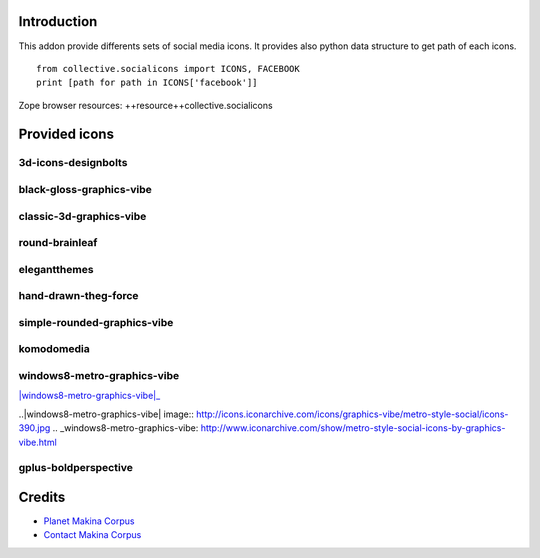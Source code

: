 Introduction
============

This addon provide differents sets of social media icons.
It provides also python data structure to get path of each icons.
::

    from collective.socialicons import ICONS, FACEBOOK
    print [path for path in ICONS['facebook']]

Zope browser resources: ++resource++collective.socialicons

Provided icons
==============

3d-icons-designbolts
--------------------

|3d-icons-designbolts|_

.. |3d-icons-designbolts| image:: http://icons.iconarchive.com/icons/designbolts/3d-social/icons-390.jpg
.. _3d-icons-designbolts: http://www.iconarchive.com/show/3d-social-icons-by-designbolts.html

black-gloss-graphics-vibe
-------------------------

|black-gloss-social-media-icons-graphics-vibe|_

.. |black-gloss-social-media-icons-graphics-vibe| image:: http://icons.iconarchive.com/icons/graphics-vibe/black-gloss-social/icons-390.jpg
.. _black-gloss-social-media-icons-graphics-vibe: http://www.iconarchive.com/show/black-gloss-social-icons-by-graphics-vibe.html

classic-3d-graphics-vibe
------------------------

|classic-3d-graphics-vibe|_

.. |classic-3d-graphics-vibe| image:: http://icons.iconarchive.com/icons/graphics-vibe/classic-3d-social/icons-390.jpg
.. _classic-3d-graphics-vibe: http://www.iconarchive.com/show/classic-3d-social-icons-by-graphics-vibe.html

round-brainleaf
---------------

|round-brainleaf|_

.. |round-brainleaf| image:: http://icons.iconarchive.com/icons/brainleaf/round-social/icons-390.jpg
.. _round-brainleaf: http://www.iconarchive.com/show/round-social-icons-by-brainleaf.html

elegantthemes
------------

|elegantthemes|_

.. |elegantthemes| image:: http://www.elegantthemes.com/blog/wp-content/uploads/2010/04/full-set1.jpg
.. elegantthemes: http://www.elegantthemes.com/blog/resources/free-social-media-icon-set

hand-drawn-theg-force
---------------------

|hand-drawn-theg-force|_

.. |hand-drawn-theg-force| image:: http://icons.iconarchive.com/icons/theg-force/hand-drawn-social/icons-390.jpg
.. _hand-drawn-theg-force: http://www.iconarchive.com/show/hand-drawn-social-icons-by-theg-force.html

simple-rounded-graphics-vibe
----------------------------

|simple-rounded-graphics-vibe|_

.. |simple-rounded-graphics-vibe| image:: http://icons.iconarchive.com/icons/graphics-vibe/simple-rounded-social/icons-390.jpg
.. _simple-rounded-graphics-vibe: http://www.iconarchive.com/show/simple-rounded-social-icons-by-graphics-vibe.html

komodomedia
-----------

|komodomedia|_

.. |komodomedia| image:: http://d2dnrmagaqciul.cloudfront.net/wp-content/uploads/2009/06/social_network_icons_blog_banner.png
.. _komodomedia: http://www.komodomedia.com/blog/2009/06/social-network-icon-pack/

windows8-metro-graphics-vibe
----------------------------

|windows8-metro-graphics-vibe|_

..|windows8-metro-graphics-vibe| image:: http://icons.iconarchive.com/icons/graphics-vibe/metro-style-social/icons-390.jpg
.. _windows8-metro-graphics-vibe: http://www.iconarchive.com/show/metro-style-social-icons-by-graphics-vibe.html

gplus-boldperspective
---------------------

|gplus-boldperspective|_

.. |gplus-boldperspective| image:: http://boldperspective.com/wp-content/uploads/2011/07/google-plus-icon.png
.. _gplus-boldperspective: http://boldperspective.com/2011/free-google-plus-icon-vector/


Credits
=======

|makinacom|_

* `Planet Makina Corpus <http://www.makina-corpus.org>`_
* `Contact Makina Corpus <mailto:python@makina-corpus.org>`_

.. |makinacom| image:: http://depot.makina-corpus.org/public/logo.gif
.. _makinacom:  http://www.makina-corpus.com
.. _documentation: http://plone.org/documentation/kb/installing-add-ons-quick-how-to
